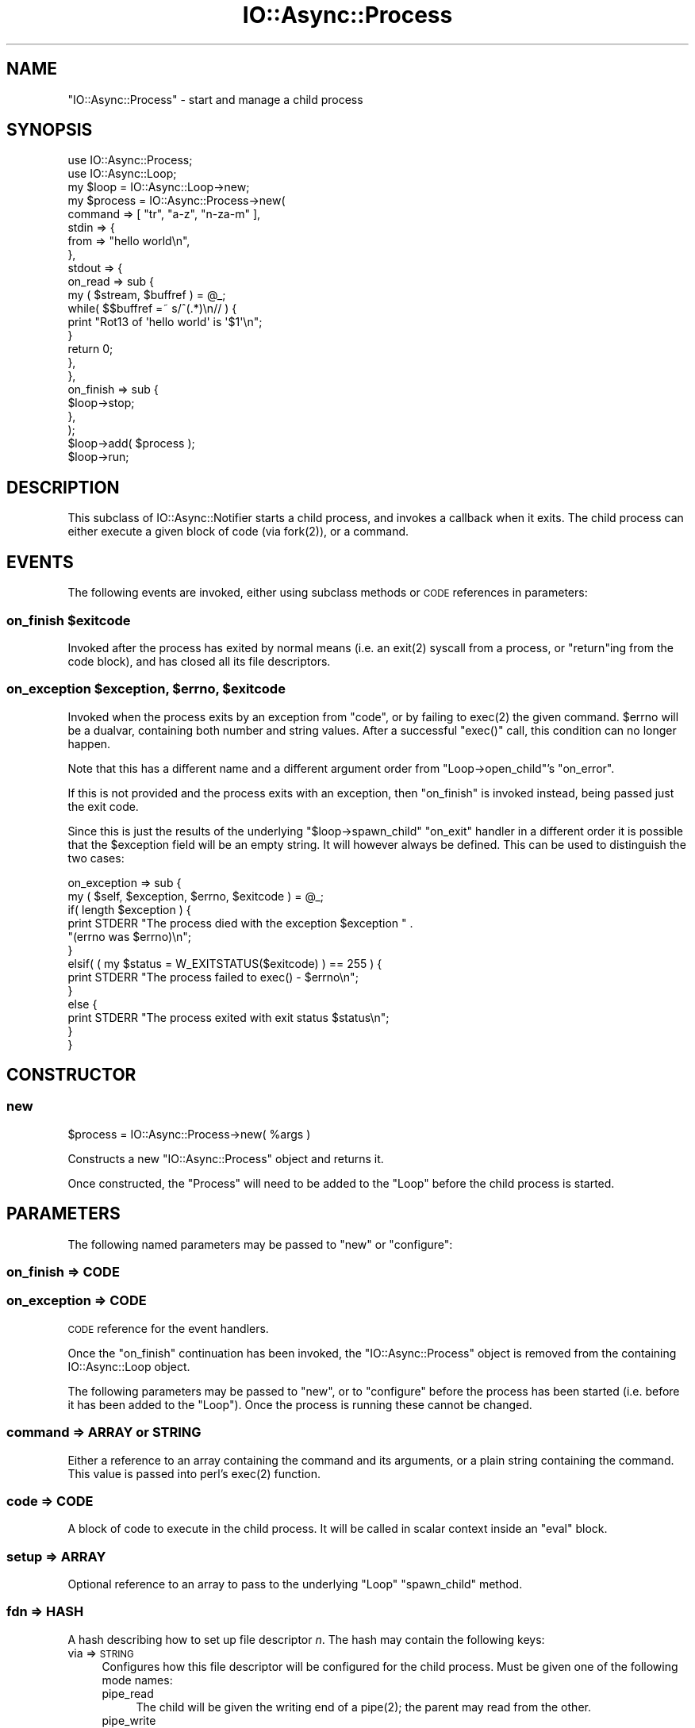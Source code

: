.\" Automatically generated by Pod::Man 4.09 (Pod::Simple 3.35)
.\"
.\" Standard preamble:
.\" ========================================================================
.de Sp \" Vertical space (when we can't use .PP)
.if t .sp .5v
.if n .sp
..
.de Vb \" Begin verbatim text
.ft CW
.nf
.ne \\$1
..
.de Ve \" End verbatim text
.ft R
.fi
..
.\" Set up some character translations and predefined strings.  \*(-- will
.\" give an unbreakable dash, \*(PI will give pi, \*(L" will give a left
.\" double quote, and \*(R" will give a right double quote.  \*(C+ will
.\" give a nicer C++.  Capital omega is used to do unbreakable dashes and
.\" therefore won't be available.  \*(C` and \*(C' expand to `' in nroff,
.\" nothing in troff, for use with C<>.
.tr \(*W-
.ds C+ C\v'-.1v'\h'-1p'\s-2+\h'-1p'+\s0\v'.1v'\h'-1p'
.ie n \{\
.    ds -- \(*W-
.    ds PI pi
.    if (\n(.H=4u)&(1m=24u) .ds -- \(*W\h'-12u'\(*W\h'-12u'-\" diablo 10 pitch
.    if (\n(.H=4u)&(1m=20u) .ds -- \(*W\h'-12u'\(*W\h'-8u'-\"  diablo 12 pitch
.    ds L" ""
.    ds R" ""
.    ds C` ""
.    ds C' ""
'br\}
.el\{\
.    ds -- \|\(em\|
.    ds PI \(*p
.    ds L" ``
.    ds R" ''
.    ds C`
.    ds C'
'br\}
.\"
.\" Escape single quotes in literal strings from groff's Unicode transform.
.ie \n(.g .ds Aq \(aq
.el       .ds Aq '
.\"
.\" If the F register is >0, we'll generate index entries on stderr for
.\" titles (.TH), headers (.SH), subsections (.SS), items (.Ip), and index
.\" entries marked with X<> in POD.  Of course, you'll have to process the
.\" output yourself in some meaningful fashion.
.\"
.\" Avoid warning from groff about undefined register 'F'.
.de IX
..
.if !\nF .nr F 0
.if \nF>0 \{\
.    de IX
.    tm Index:\\$1\t\\n%\t"\\$2"
..
.    if !\nF==2 \{\
.        nr % 0
.        nr F 2
.    \}
.\}
.\"
.\" Accent mark definitions (@(#)ms.acc 1.5 88/02/08 SMI; from UCB 4.2).
.\" Fear.  Run.  Save yourself.  No user-serviceable parts.
.    \" fudge factors for nroff and troff
.if n \{\
.    ds #H 0
.    ds #V .8m
.    ds #F .3m
.    ds #[ \f1
.    ds #] \fP
.\}
.if t \{\
.    ds #H ((1u-(\\\\n(.fu%2u))*.13m)
.    ds #V .6m
.    ds #F 0
.    ds #[ \&
.    ds #] \&
.\}
.    \" simple accents for nroff and troff
.if n \{\
.    ds ' \&
.    ds ` \&
.    ds ^ \&
.    ds , \&
.    ds ~ ~
.    ds /
.\}
.if t \{\
.    ds ' \\k:\h'-(\\n(.wu*8/10-\*(#H)'\'\h"|\\n:u"
.    ds ` \\k:\h'-(\\n(.wu*8/10-\*(#H)'\`\h'|\\n:u'
.    ds ^ \\k:\h'-(\\n(.wu*10/11-\*(#H)'^\h'|\\n:u'
.    ds , \\k:\h'-(\\n(.wu*8/10)',\h'|\\n:u'
.    ds ~ \\k:\h'-(\\n(.wu-\*(#H-.1m)'~\h'|\\n:u'
.    ds / \\k:\h'-(\\n(.wu*8/10-\*(#H)'\z\(sl\h'|\\n:u'
.\}
.    \" troff and (daisy-wheel) nroff accents
.ds : \\k:\h'-(\\n(.wu*8/10-\*(#H+.1m+\*(#F)'\v'-\*(#V'\z.\h'.2m+\*(#F'.\h'|\\n:u'\v'\*(#V'
.ds 8 \h'\*(#H'\(*b\h'-\*(#H'
.ds o \\k:\h'-(\\n(.wu+\w'\(de'u-\*(#H)/2u'\v'-.3n'\*(#[\z\(de\v'.3n'\h'|\\n:u'\*(#]
.ds d- \h'\*(#H'\(pd\h'-\w'~'u'\v'-.25m'\f2\(hy\fP\v'.25m'\h'-\*(#H'
.ds D- D\\k:\h'-\w'D'u'\v'-.11m'\z\(hy\v'.11m'\h'|\\n:u'
.ds th \*(#[\v'.3m'\s+1I\s-1\v'-.3m'\h'-(\w'I'u*2/3)'\s-1o\s+1\*(#]
.ds Th \*(#[\s+2I\s-2\h'-\w'I'u*3/5'\v'-.3m'o\v'.3m'\*(#]
.ds ae a\h'-(\w'a'u*4/10)'e
.ds Ae A\h'-(\w'A'u*4/10)'E
.    \" corrections for vroff
.if v .ds ~ \\k:\h'-(\\n(.wu*9/10-\*(#H)'\s-2\u~\d\s+2\h'|\\n:u'
.if v .ds ^ \\k:\h'-(\\n(.wu*10/11-\*(#H)'\v'-.4m'^\v'.4m'\h'|\\n:u'
.    \" for low resolution devices (crt and lpr)
.if \n(.H>23 .if \n(.V>19 \
\{\
.    ds : e
.    ds 8 ss
.    ds o a
.    ds d- d\h'-1'\(ga
.    ds D- D\h'-1'\(hy
.    ds th \o'bp'
.    ds Th \o'LP'
.    ds ae ae
.    ds Ae AE
.\}
.rm #[ #] #H #V #F C
.\" ========================================================================
.\"
.IX Title "IO::Async::Process 3"
.TH IO::Async::Process 3 "2017-10-01" "perl v5.26.1" "User Contributed Perl Documentation"
.\" For nroff, turn off justification.  Always turn off hyphenation; it makes
.\" way too many mistakes in technical documents.
.if n .ad l
.nh
.SH "NAME"
"IO::Async::Process" \- start and manage a child process
.SH "SYNOPSIS"
.IX Header "SYNOPSIS"
.Vb 1
\& use IO::Async::Process;
\&
\& use IO::Async::Loop;
\& my $loop = IO::Async::Loop\->new;
\&
\& my $process = IO::Async::Process\->new(
\&    command => [ "tr", "a\-z", "n\-za\-m" ],
\&    stdin => {
\&       from => "hello world\en",
\&    },
\&    stdout => {
\&       on_read => sub {
\&          my ( $stream, $buffref ) = @_;
\&          while( $$buffref =~ s/^(.*)\en// ) {
\&             print "Rot13 of \*(Aqhello world\*(Aq is \*(Aq$1\*(Aq\en";
\&          }
\&
\&          return 0;
\&       },
\&    },
\&
\&    on_finish => sub {
\&       $loop\->stop;
\&    },
\& );
\&
\& $loop\->add( $process );
\&
\& $loop\->run;
.Ve
.SH "DESCRIPTION"
.IX Header "DESCRIPTION"
This subclass of IO::Async::Notifier starts a child process, and invokes a
callback when it exits. The child process can either execute a given block of
code (via \f(CWfork(2)\fR), or a command.
.SH "EVENTS"
.IX Header "EVENTS"
The following events are invoked, either using subclass methods or \s-1CODE\s0
references in parameters:
.ie n .SS "on_finish $exitcode"
.el .SS "on_finish \f(CW$exitcode\fP"
.IX Subsection "on_finish $exitcode"
Invoked after the process has exited by normal means (i.e. an \f(CWexit(2)\fR
syscall from a process, or \f(CW\*(C`return\*(C'\fRing from the code block), and has closed
all its file descriptors.
.ie n .SS "on_exception $exception, $errno, $exitcode"
.el .SS "on_exception \f(CW$exception\fP, \f(CW$errno\fP, \f(CW$exitcode\fP"
.IX Subsection "on_exception $exception, $errno, $exitcode"
Invoked when the process exits by an exception from \f(CW\*(C`code\*(C'\fR, or by failing to
\&\f(CWexec(2)\fR the given command. \f(CW$errno\fR will be a dualvar, containing both
number and string values. After a successful \f(CW\*(C`exec()\*(C'\fR call, this condition
can no longer happen.
.PP
Note that this has a different name and a different argument order from
\&\f(CW\*(C`Loop\->open_child\*(C'\fR's \f(CW\*(C`on_error\*(C'\fR.
.PP
If this is not provided and the process exits with an exception, then
\&\f(CW\*(C`on_finish\*(C'\fR is invoked instead, being passed just the exit code.
.PP
Since this is just the results of the underlying \f(CW\*(C`$loop\->spawn_child\*(C'\fR
\&\f(CW\*(C`on_exit\*(C'\fR handler in a different order it is possible that the \f(CW$exception\fR
field will be an empty string. It will however always be defined. This can be
used to distinguish the two cases:
.PP
.Vb 2
\& on_exception => sub {
\&    my ( $self, $exception, $errno, $exitcode ) = @_;
\&
\&    if( length $exception ) {
\&       print STDERR "The process died with the exception $exception " .
\&          "(errno was $errno)\en";
\&    }
\&    elsif( ( my $status = W_EXITSTATUS($exitcode) ) == 255 ) {
\&       print STDERR "The process failed to exec() \- $errno\en";
\&    }
\&    else {
\&       print STDERR "The process exited with exit status $status\en";
\&    }
\& }
.Ve
.SH "CONSTRUCTOR"
.IX Header "CONSTRUCTOR"
.SS "new"
.IX Subsection "new"
.Vb 1
\&   $process = IO::Async::Process\->new( %args )
.Ve
.PP
Constructs a new \f(CW\*(C`IO::Async::Process\*(C'\fR object and returns it.
.PP
Once constructed, the \f(CW\*(C`Process\*(C'\fR will need to be added to the \f(CW\*(C`Loop\*(C'\fR before
the child process is started.
.SH "PARAMETERS"
.IX Header "PARAMETERS"
The following named parameters may be passed to \f(CW\*(C`new\*(C'\fR or \f(CW\*(C`configure\*(C'\fR:
.SS "on_finish => \s-1CODE\s0"
.IX Subsection "on_finish => CODE"
.SS "on_exception => \s-1CODE\s0"
.IX Subsection "on_exception => CODE"
\&\s-1CODE\s0 reference for the event handlers.
.PP
Once the \f(CW\*(C`on_finish\*(C'\fR continuation has been invoked, the \f(CW\*(C`IO::Async::Process\*(C'\fR
object is removed from the containing IO::Async::Loop object.
.PP
The following parameters may be passed to \f(CW\*(C`new\*(C'\fR, or to \f(CW\*(C`configure\*(C'\fR before
the process has been started (i.e. before it has been added to the \f(CW\*(C`Loop\*(C'\fR).
Once the process is running these cannot be changed.
.SS "command => \s-1ARRAY\s0 or \s-1STRING\s0"
.IX Subsection "command => ARRAY or STRING"
Either a reference to an array containing the command and its arguments, or a
plain string containing the command. This value is passed into perl's
\&\f(CWexec(2)\fR function.
.SS "code => \s-1CODE\s0"
.IX Subsection "code => CODE"
A block of code to execute in the child process. It will be called in scalar
context inside an \f(CW\*(C`eval\*(C'\fR block.
.SS "setup => \s-1ARRAY\s0"
.IX Subsection "setup => ARRAY"
Optional reference to an array to pass to the underlying \f(CW\*(C`Loop\*(C'\fR
\&\f(CW\*(C`spawn_child\*(C'\fR method.
.SS "fd\fIn\fP => \s-1HASH\s0"
.IX Subsection "fdn => HASH"
A hash describing how to set up file descriptor \fIn\fR. The hash may contain the
following keys:
.IP "via => \s-1STRING\s0" 4
.IX Item "via => STRING"
Configures how this file descriptor will be configured for the child process.
Must be given one of the following mode names:
.RS 4
.IP "pipe_read" 4
.IX Item "pipe_read"
The child will be given the writing end of a \f(CWpipe(2)\fR; the parent may read
from the other.
.IP "pipe_write" 4
.IX Item "pipe_write"
The child will be given the reading end of a \f(CWpipe(2)\fR; the parent may write
to the other. Since an \s-1EOF\s0 condition of this kind of handle cannot reliably be
detected, \f(CW\*(C`on_finish\*(C'\fR will not wait for this type of pipe to be closed.
.IP "pipe_rdwr" 4
.IX Item "pipe_rdwr"
Only valid on the \f(CW\*(C`stdio\*(C'\fR filehandle. The child will be given the reading end
of one \f(CWpipe(2)\fR on \s-1STDIN\s0 and the writing end of another on \s-1STDOUT. A\s0 single
Stream object will be created in the parent configured for both filehandles.
.IP "socketpair" 4
.IX Item "socketpair"
The child will be given one end of a \f(CWsocketpair(2)\fR; the parent will be
given the other. The family of this socket may be given by the extra key
called \f(CW\*(C`family\*(C'\fR; defaulting to \f(CW\*(C`unix\*(C'\fR. The socktype of this socket may be
given by the extra key called \f(CW\*(C`socktype\*(C'\fR; defaulting to \f(CW\*(C`stream\*(C'\fR. If the
type is not \f(CW\*(C`SOCK_STREAM\*(C'\fR then a IO::Async::Socket object will be
constructed for the parent side of the handle, rather than
IO::Async::Stream.
.RE
.RS 4
.Sp
Once the filehandle is set up, the \f(CW\*(C`fd\*(C'\fR method (or its shortcuts of \f(CW\*(C`stdin\*(C'\fR,
\&\f(CW\*(C`stdout\*(C'\fR or \f(CW\*(C`stderr\*(C'\fR) may be used to access the
IO::Async::Handle\-subclassed object wrapped around it.
.Sp
The value of this argument is implied by any of the following alternatives.
.RE
.IP "on_read => \s-1CODE\s0" 4
.IX Item "on_read => CODE"
The child will be given the writing end of a pipe. The reading end will be
wrapped by an IO::Async::Stream using this \f(CW\*(C`on_read\*(C'\fR callback function.
.IP "into => \s-1SCALAR\s0" 4
.IX Item "into => SCALAR"
The child will be given the writing end of a pipe. The referenced scalar will
be filled by data read from the child process. This data may not be available
until the pipe has been closed by the child.
.IP "from => \s-1STRING\s0" 4
.IX Item "from => STRING"
The child will be given the reading end of a pipe. The string given by the
\&\f(CW\*(C`from\*(C'\fR parameter will be written to the child. When all of the data has been
written the pipe will be closed.
.IP "prefork => \s-1CODE\s0" 4
.IX Item "prefork => CODE"
Only valid for handles with a \f(CW\*(C`via\*(C'\fR of \f(CW\*(C`socketpair\*(C'\fR. The code block runs
after the \f(CWsocketpair(2)\fR is created, but before the child is forked. This
is handy for when you adjust both ends of the created socket (for example, to
use \f(CWsetsockopt(3)\fR) from the controlling parent, before the child code runs.
The arguments passed in are the IO::Socket objects for the parent and child
ends of the socket.
.Sp
.Vb 1
\& $prefork\->( $localfd, $childfd )
.Ve
.SS "stdin => ..."
.IX Subsection "stdin => ..."
.SS "stdout => ..."
.IX Subsection "stdout => ..."
.SS "stderr => ..."
.IX Subsection "stderr => ..."
Shortcuts for \f(CW\*(C`fd0\*(C'\fR, \f(CW\*(C`fd1\*(C'\fR and \f(CW\*(C`fd2\*(C'\fR respectively.
.SS "stdio => ..."
.IX Subsection "stdio => ..."
Special filehandle to affect \s-1STDIN\s0 and \s-1STDOUT\s0 at the same time. This
filehandle supports being configured for both reading and writing at the same
time.
.SH "METHODS"
.IX Header "METHODS"
.SS "pid"
.IX Subsection "pid"
.Vb 1
\&   $pid = $process\->pid
.Ve
.PP
Returns the process \s-1ID\s0 of the process, if it has been started, or \f(CW\*(C`undef\*(C'\fR if
not. Its value is preserved after the process exits, so it may be inspected
during the \f(CW\*(C`on_finish\*(C'\fR or \f(CW\*(C`on_exception\*(C'\fR events.
.SS "kill"
.IX Subsection "kill"
.Vb 1
\&   $process\->kill( $signal )
.Ve
.PP
Sends a signal to the process
.SS "is_running"
.IX Subsection "is_running"
.Vb 1
\&   $running = $process\->is_running
.Ve
.PP
Returns true if the Process has been started, and has not yet finished.
.SS "is_exited"
.IX Subsection "is_exited"
.Vb 1
\&   $exited = $process\->is_exited
.Ve
.PP
Returns true if the Process has finished running, and finished due to normal
\&\f(CWexit(2)\fR.
.SS "exitstatus"
.IX Subsection "exitstatus"
.Vb 1
\&   $status = $process\->exitstatus
.Ve
.PP
If the process exited due to normal \f(CWexit(2)\fR, returns the value that was
passed to \f(CWexit(2)\fR. Otherwise, returns \f(CW\*(C`undef\*(C'\fR.
.SS "exception"
.IX Subsection "exception"
.Vb 1
\&   $exception = $process\->exception
.Ve
.PP
If the process exited due to an exception, returns the exception that was
thrown. Otherwise, returns \f(CW\*(C`undef\*(C'\fR.
.SS "errno"
.IX Subsection "errno"
.Vb 1
\&   $errno = $process\->errno
.Ve
.PP
If the process exited due to an exception, returns the numerical value of
\&\f(CW$!\fR at the time the exception was thrown. Otherwise, returns \f(CW\*(C`undef\*(C'\fR.
.SS "errstr"
.IX Subsection "errstr"
.Vb 1
\&   $errstr = $process\->errstr
.Ve
.PP
If the process exited due to an exception, returns the string value of
\&\f(CW$!\fR at the time the exception was thrown. Otherwise, returns \f(CW\*(C`undef\*(C'\fR.
.SS "fd"
.IX Subsection "fd"
.Vb 1
\&   $stream = $process\->fd( $fd )
.Ve
.PP
Returns the IO::Async::Stream or IO::Async::Socket associated with the
given \s-1FD\s0 number. This must have been set up by a \f(CW\*(C`configure\*(C'\fR argument prior
to adding the \f(CW\*(C`Process\*(C'\fR object to the \f(CW\*(C`Loop\*(C'\fR.
.PP
The returned object have its read or write handle set to the other end of a
pipe or socket connected to that \s-1FD\s0 number in the child process. Typically,
this will be used to call the \f(CW\*(C`write\*(C'\fR method on, to write more data into the
child, or to set an \f(CW\*(C`on_read\*(C'\fR handler to read data out of the child.
.PP
The \f(CW\*(C`on_closed\*(C'\fR event for these streams must not be changed, or it will break
the close detection used by the \f(CW\*(C`Process\*(C'\fR object and the \f(CW\*(C`on_finish\*(C'\fR event
will not be invoked.
.SS "stdin"
.IX Subsection "stdin"
.SS "stdout"
.IX Subsection "stdout"
.SS "stderr"
.IX Subsection "stderr"
.SS "stdio"
.IX Subsection "stdio"
.Vb 1
\&   $stream = $process\->stdin
\&
\&   $stream = $process\->stdout
\&
\&   $stream = $process\->stderr
\&
\&   $stream = $process\->stdio
.Ve
.PP
Shortcuts for calling \f(CW\*(C`fd\*(C'\fR with 0, 1, 2 or \f(CW\*(C`io\*(C'\fR respectively, to obtain the
IO::Async::Stream representing the standard input, output, error, or
combined input/output streams of the child process.
.SH "EXAMPLES"
.IX Header "EXAMPLES"
.SS "Capturing the \s-1STDOUT\s0 stream of a process"
.IX Subsection "Capturing the STDOUT stream of a process"
By configuring the \f(CW\*(C`stdout\*(C'\fR filehandle of the process using the \f(CW\*(C`into\*(C'\fR key,
data written by the process can be captured.
.PP
.Vb 9
\& my $stdout;
\& my $process = IO::Async::Process\->new(
\&    command => [ "writing\-program", "arguments" ],
\&    stdout => { into => \e$stdout },
\&    on_finish => sub {
\&       print "The process has finished, and wrote:\en";
\&       print $stdout;
\&    }
\& );
\&
\& $loop\->add( $process );
.Ve
.PP
Note that until \f(CW\*(C`on_finish\*(C'\fR is invoked, no guarantees are made about how much
of the data actually written by the process is yet in the \f(CW$stdout\fR scalar.
.PP
See also the \f(CW\*(C`run_child\*(C'\fR method of IO::Async::Loop.
.PP
To handle data more interactively as it arrives, the \f(CW\*(C`on_read\*(C'\fR key can
instead be used, to provide a callback function to invoke whenever more data
is available from the process.
.PP
.Vb 8
\& my $process = IO::Async::Process\->new(
\&    command => [ "writing\-program", "arguments" ],
\&    stdout => {
\&       on_read => sub {
\&          my ( $stream, $buffref ) = @_;
\&          while( $$buffref =~ s/^(.*)\en// ) {
\&             print "The process wrote a line: $1\en";
\&          }
\&
\&          return 0;
\&       },
\&    },
\&    on_finish => sub {
\&       print "The process has finished\en";
\&    }
\& );
\&
\& $loop\->add( $process );
.Ve
.PP
If the code to handle data read from the process isn't available yet when
the object is constructed, it can be supplied later by using the \f(CW\*(C`configure\*(C'\fR
method on the \f(CW\*(C`stdout\*(C'\fR filestream at some point before it gets added to the
Loop. In this case, \f(CW\*(C`stdin\*(C'\fR should be configured using \f(CW\*(C`pipe_read\*(C'\fR in the
\&\f(CW\*(C`via\*(C'\fR key.
.PP
.Vb 7
\& my $process = IO::Async::Process\->new(
\&    command => [ "writing\-program", "arguments" ],
\&    stdout => { via => "pipe_read" },
\&    on_finish => sub {
\&       print "The process has finished\en";
\&    }
\& );
\&
\& $process\->stdout\->configure(
\&    on_read => sub {
\&       my ( $stream, $buffref ) = @_;
\&       while( $$buffref =~ s/^(.*)\en// ) {
\&          print "The process wrote a line: $1\en";
\&       }
\&
\&       return 0;
\&    },
\& );
\&
\& $loop\->add( $process );
.Ve
.SS "Sending data to \s-1STDIN\s0 of a process"
.IX Subsection "Sending data to STDIN of a process"
By configuring the \f(CW\*(C`stdin\*(C'\fR filehandle of the process using the \f(CW\*(C`from\*(C'\fR key,
data can be written into the \f(CW\*(C`STDIN\*(C'\fR stream of the process.
.PP
.Vb 7
\& my $process = IO::Async::Process\->new(
\&    command => [ "reading\-program", "arguments" ],
\&    stdin => { from => "Here is the data to send\en" },
\&    on_finish => sub { 
\&       print "The process has finished\en";
\&    }
\& );
\&
\& $loop\->add( $process );
.Ve
.PP
The data in this scalar will be written until it is all consumed, then the
handle will be closed. This may be useful if the program waits for \s-1EOF\s0 on
\&\f(CW\*(C`STDIN\*(C'\fR before it exits.
.PP
To have the ability to write more data into the process once it has started.
the \f(CW\*(C`write\*(C'\fR method on the \f(CW\*(C`stdin\*(C'\fR stream can be used, when it is configured
using the \f(CW\*(C`pipe_write\*(C'\fR value for \f(CW\*(C`via\*(C'\fR:
.PP
.Vb 7
\& my $process = IO::Async::Process\->new(
\&    command => [ "reading\-program", "arguments" ],
\&    stdin => { via => "pipe_write" },
\&    on_finish => sub { 
\&       print "The process has finished\en";
\&    }
\& );
\&
\& $loop\->add( $process );
\&
\& $process\->stdin\->write( "Here is some more data\en" );
.Ve
.SS "Setting socket options"
.IX Subsection "Setting socket options"
By using the \f(CW\*(C`prefork\*(C'\fR code block you can change the socket receive buffer
size at both ends of the socket before the child is forked (at which point it
would be too late for the parent to be able to change the child end of the
socket).
.PP
.Vb 1
\& use Socket qw( SOL_SOCKET SO_RCVBUF );
\&
\& my $process = IO::Async::Process\->new(
\&    command => [ "command\-to\-read\-from\-and\-write\-to", "arguments" ],
\&    stdio => {
\&       via => "socketpair",
\&       prefork => sub {
\&          my ( $parentfd, $childfd ) = @_;
\&
\&          # Set parent end of socket receive buffer to 3 MB
\&          $parentfd\->setsockopt(SOL_SOCKET, SO_RCVBUF, 3 * 1024 * 1024);
\&          # Set child end of socket receive buffer to 3 MB
\&          $childfd \->setsockopt(SOL_SOCKET, SO_RCVBUF, 3 * 1024 * 1024);
\&       },
\&    },
\& );
\&
\& $loop\->add( $process );
.Ve
.SH "AUTHOR"
.IX Header "AUTHOR"
Paul Evans <leonerd@leonerd.org.uk>
